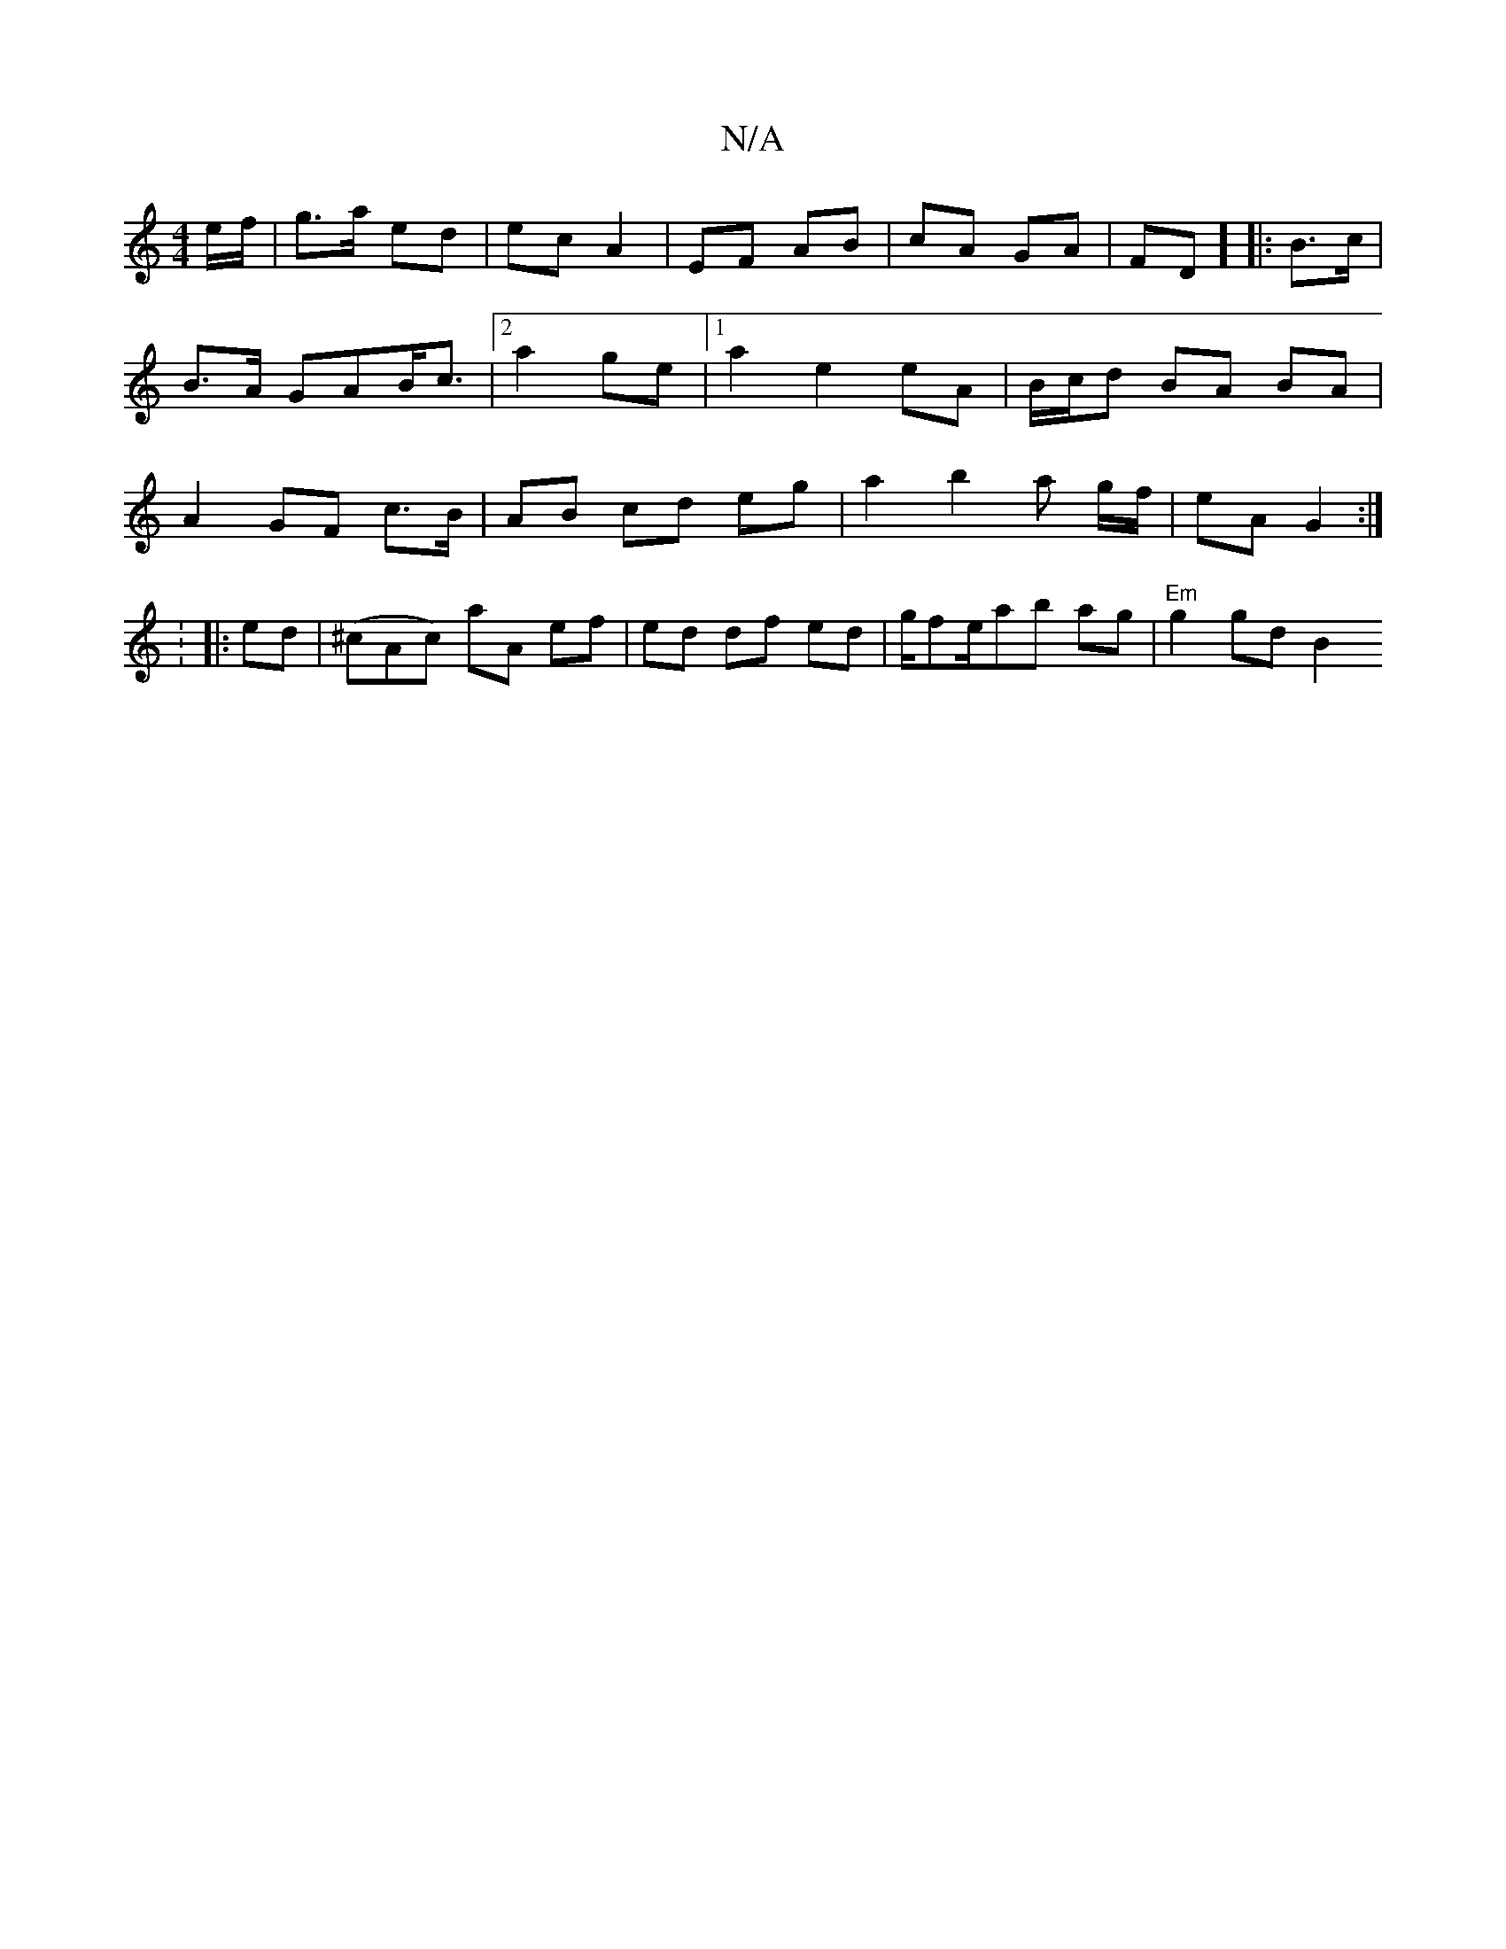 X:1
T:N/A
M:4/4
R:N/A
K:Cmajor
e/f/|g>a ed|ec A2|EF AB|cA GA | FD] [|:B>c |B>A GAB<c | [2 a2 ge-|[1 a2 e2 eA | B/c/d BA BA | A2 GF c>B | AB cd eg | a2 b2 a g/f/ | eA G2 :|
:
|: ed | (^cAc) aA ef | ed df ed | g/fe/ab ag|"Em"g2 gd B2